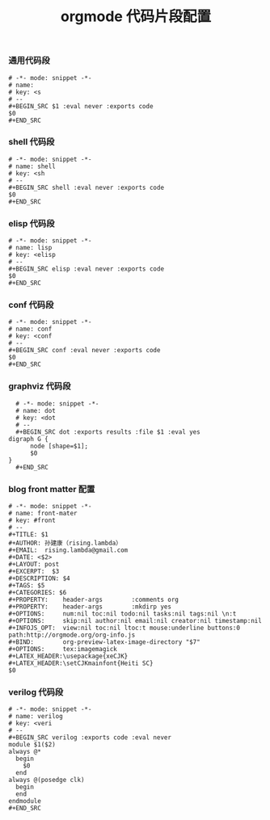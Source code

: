 #+TITLE:  orgmode 代码片段配置
#+AUTHOR: 孙建康（rising.lambda）
#+EMAIL:  rising.lambda@gmail.com

#+DESCRIPTION: A literate programming version of yasnippet orgmode config
#+PROPERTY:    header-args        :results silent   :eval no-export   :comments org
#+PROPERTY:    header-args        :mkdirp yes
#+OPTIONS:     num:nil toc:nil todo:nil tasks:nil tags:nil
#+OPTIONS:     skip:nil author:nil email:nil creator:nil timestamp:nil
#+INFOJS_OPT:  view:nil toc:nil ltoc:t mouse:underline buttons:0 path:http://orgmode.org/org-info.js

*** 通用代码段
    #+BEGIN_SRC text :tangle (expand-file-name "snippets/org-mode/src" m/conf.d) :mkdirp yes :eval never :exports code
      # -*- mode: snippet -*-
      # name: 
      # key: <s
      # --
      ,#+BEGIN_SRC $1 :eval never :exports code
      $0
      ,#+END_SRC
    #+END_SRC
*** shell 代码段

    #+BEGIN_SRC text :tangle (expand-file-name "snippets/org-mode/shell" m/conf.d) :mkdirp yes :eval never :exports code
      # -*- mode: snippet -*-
      # name: shell
      # key: <sh
      # --
      ,#+BEGIN_SRC shell :eval never :exports code
      $0
      ,#+END_SRC
    #+END_SRC

*** elisp 代码段

    #+BEGIN_SRC text :tangle (expand-file-name "snippets/org-mode/elisp" m/conf.d) :mkdirp yes
      # -*- mode: snippet -*-
      # name: lisp
      # key: <elisp
      # --
      ,#+BEGIN_SRC elisp :eval never :exports code
      $0
      ,#+END_SRC
    #+END_SRC

*** conf 代码段
    #+BEGIN_SRC text :tangle (expand-file-name "snippets/org-mode/conf" m/conf.d) :mkdirp yes
      # -*- mode: snippet -*-
      # name: conf
      # key: <conf
      # --
      ,#+BEGIN_SRC conf :eval never :exports code
      $0
      ,#+END_SRC
    #+END_SRC

*** graphviz 代码段
    #+BEGIN_SRC text :tangle (expand-file-name "snippets/org-mode/dot" m/conf.d) :mkdirp yes
      # -*- mode: snippet -*-
      # name: dot
      # key: <dot
      # --
      ,#+BEGIN_SRC dot :exports results :file $1 :eval yes
	digraph G {
	      node [shape=$1];
	      $0
	}
      ,#+END_SRC
    #+END_SRC

*** blog front matter 配置

    #+BEGIN_SRC text :tangle (expand-file-name "snippets/org-mode/front-matter" m/conf.d) :mkdirp yes
      # -*- mode: snippet -*-
      # name: front-mater
      # key: #front
      # --
      ,#+TITLE: $1
      ,#+AUTHOR: 孙建康（rising.lambda）
      ,#+EMAIL:  rising.lambda@gmail.com
      ,#+DATE: <$2>
      ,#+LAYOUT: post
      ,#+EXCERPT:  $3
      ,#+DESCRIPTION: $4
      ,#+TAGS: $5
      ,#+CATEGORIES: $6
      ,#+PROPERTY:    header-args        :comments org
      ,#+PROPERTY:    header-args        :mkdirp yes
      ,#+OPTIONS:     num:nil toc:nil todo:nil tasks:nil tags:nil \n:t
      ,#+OPTIONS:     skip:nil author:nil email:nil creator:nil timestamp:nil
      ,#+INFOJS_OPT:  view:nil toc:nil ltoc:t mouse:underline buttons:0 path:http://orgmode.org/org-info.js
      ,#+BIND:        org-preview-latex-image-directory "$7"
      ,#+OPTIONS:     tex:imagemagick
      ,#+LATEX_HEADER:\usepackage{xeCJK}
      ,#+LATEX_HEADER:\setCJKmainfont{Heiti SC}
      $0
    #+END_SRC
    
*** verilog 代码段
    #+BEGIN_SRC text :tangle (expand-file-name "snippets/org-mode/verilog" m/conf.d) :mkdirp yes
      # -*- mode: snippet -*-
      # name: verilog
      # key: <veri
      # --
      ,#+BEGIN_SRC verilog :exports code :eval never
      module $1($2)
	  always @*
	    begin
	      $0
	    end
	  always @(posedge clk)
	    begin
	    end
      endmodule
      ,#+END_SRC
    #+END_SRC
    
